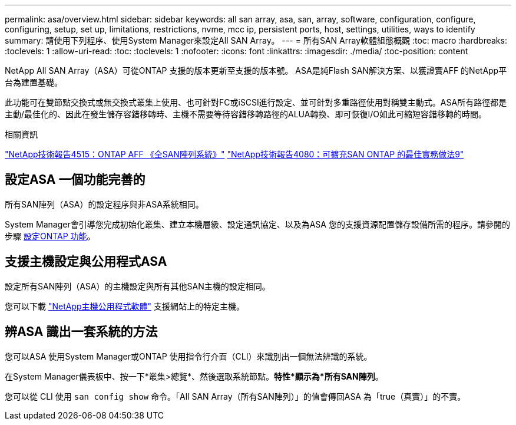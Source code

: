 ---
permalink: asa/overview.html 
sidebar: sidebar 
keywords: all san array, asa, san, array, software, configuration, configure, configuring, setup, set up, limitations, restrictions, nvme, mcc ip, persistent ports, host, settings, utilities, ways to identify 
summary: 請使用下列程序、使用System Manager來設定All SAN Array。 
---
= 所有SAN Array軟體組態概觀
:toc: macro
:hardbreaks:
:toclevels: 1
:allow-uri-read: 
:toc: 
:toclevels: 1
:nofooter: 
:icons: font
:linkattrs: 
:imagesdir: ./media/
:toc-position: content


[role="lead"]
NetApp All SAN Array（ASA）可從ONTAP 支援的版本更新至支援的版本號。  ASA是純Flash SAN解決方案、以獲證實AFF 的NetApp平台為建置基礎。

此功能可在雙節點交換式或無交換式叢集上使用、也可針對FC或iSCSI進行設定、並可針對多重路徑使用對稱雙主動式。ASA所有路徑都是主動/最佳化的、因此在發生儲存容錯移轉時、主機不需要等待容錯移轉路徑的ALUA轉換、即可恢復I/O如此可縮短容錯移轉的時間。

.相關資訊
link:http://www.netapp.com/us/media/tr-4515.pdf["NetApp技術報告4515：ONTAP AFF 《全SAN陣列系統》"^]
 link:http://www.netapp.com/us/media/tr-4080.pdf["NetApp技術報告4080：可擴充SAN ONTAP 的最佳實務做法9"^]



== 設定ASA 一個功能完善的

所有SAN陣列（ASA）的設定程序與非ASA系統相同。

System Manager會引導您完成初始化叢集、建立本機層級、設定通訊協定、以及為ASA 您的支援資源配置儲存設備所需的程序。請參閱的步驟 xref:../software_setup/concept_decide_whether_to_use_ontap_cli.html[設定ONTAP 功能]。



== 支援主機設定與公用程式ASA

設定所有SAN陣列（ASA）的主機設定與所有其他SAN主機的設定相同。

您可以下載 link:https://mysupport.netapp.com/NOW/cgi-bin/software["NetApp主機公用程式軟體"^] 支援網站上的特定主機。



== 辨ASA 識出一套系統的方法

您可以ASA 使用System Manager或ONTAP 使用指令行介面（CLI）來識別出一個無法辨識的系統。

在System Manager儀表板中、按一下*叢集>總覽*、然後選取系統節點。*特性*顯示為*所有SAN陣列*。

您可以從 CLI 使用 `san config show` 命令。「All SAN Array（所有SAN陣列）」的值會傳回ASA 為「true（真實）」的不實。
